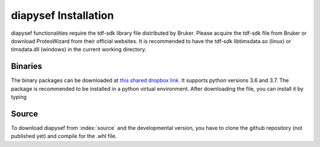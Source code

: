 diapysef Installation
====================

diapysef functionalities require the tdf-sdk library file distributed by 
Bruker. Please acquire the tdf-sdk file from Bruker or download ProteoWizard
from their official websites. It is recommended to have the tdf-sdk libtimsdata.so
(linux) or timsdata.dll (windows) in the current working directory.

Binaries
********

The binary packages can be downloaded at `this shared dropbox link 
<https://www.dropbox.com/sh/elmaubry6274ay5/AACTRyA2ixLJ5-ozLN5rv_J5a?dl=0>`_.
It supports python versions 3.6 and 3.7. The package is recommended to be installed 
in a python virtual environment. After downloading the file, you can install it by 
typing

.. code-block:: bash
   pip install diapysef-0.3.3-py3-none-any.whl


Source
******

To download diapysef from :index:`source` and the developmental version, you have to
clone the github repository (not published yet) and compile for the .whl file.

.. code-block:: bash
   git clone git@github.com:Roestlab/dia-pasef.git
   pip install setup.py
   python setup.py sdist bdist_wheel
   pip install diapysef-*.whl


